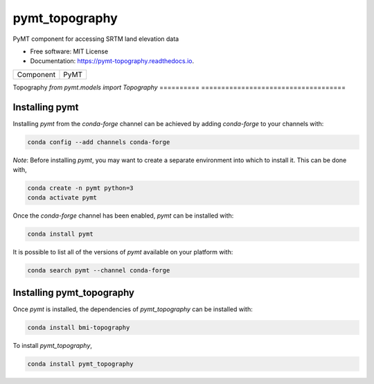 ===============
pymt_topography
===============


.. image:: https://img.shields.io/badge/CSDMS-Basic%20Model%20Interface-green.svg
        :target: https://bmi.readthedocs.io/
        :alt: Basic Model Interface

.. image:: https://img.shields.io/badge/recipe-pymt_topography-green.svg
        :target: https://anaconda.org/conda-forge/pymt_topography

.. image:: https://img.shields.io/travis/mdpiper/pymt_topography.svg
        :target: https://travis-ci.org/mdpiper/pymt_topography

.. image:: https://readthedocs.org/projects/pymt-topography/badge/?version=latest
        :target: https://pymt-topography.readthedocs.io/en/latest/?badge=latest
        :alt: Documentation Status

.. image:: https://img.shields.io/badge/code%20style-black-000000.svg
        :target: https://github.com/csdms/pymt
        :alt: Code style: black


PyMT component for accessing SRTM land elevation data


* Free software: MIT License
* Documentation: https://pymt-topography.readthedocs.io.




========== ====================================
Component  PyMT
========== ====================================

Topography `from pymt.models import Topography`
========== ====================================

---------------
Installing pymt
---------------

Installing `pymt` from the `conda-forge` channel can be achieved by adding
`conda-forge` to your channels with:

.. code::

  conda config --add channels conda-forge

*Note*: Before installing `pymt`, you may want to create a separate environment
into which to install it. This can be done with,

.. code::

  conda create -n pymt python=3
  conda activate pymt

Once the `conda-forge` channel has been enabled, `pymt` can be installed with:

.. code::

  conda install pymt

It is possible to list all of the versions of `pymt` available on your platform with:

.. code::

  conda search pymt --channel conda-forge

--------------------------
Installing pymt_topography
--------------------------

Once `pymt` is installed, the dependencies of `pymt_topography` can
be installed with:

.. code::

  conda install bmi-topography

To install `pymt_topography`,

.. code::

  conda install pymt_topography
